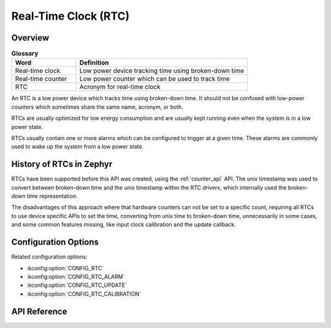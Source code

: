 .. _rtc_api:

Real-Time Clock (RTC)
#####################

Overview
********

.. list-table:: **Glossary**
    :widths: 30 80
    :header-rows: 1

    * - Word
      - Definition
    * - Real-time clock
      - Low power device tracking time using broken-down time
    * - Real-time counter
      - Low power counter which can be used to track time
    * - RTC
      - Acronym for real-time clock

An RTC is a low power device which tracks time using broken-down time.
It should not be confused with low-power counters which sometimes share
the same name, acronym, or both.

RTCs are usually optimized for low energy consumption and are usually
kept running even when the system is in a low power state.

RTCs usually contain one or more alarms which can be configured to
trigger at a given time. These alarms are commonly used to wake up the
system from a low power state.

History of RTCs in Zephyr
*************************

RTCs have been supported before this API was created, using the
:ref:`counter_api` API. The unix timestamp was used to convert
between broken-down time and the unix timestamp within the RTC
drivers, which internally used the broken-down time representation.

The disadvantages of this approach where that hardware counters can
not be set to a specific count, requiring all RTCs to use device
specific APIs to set the time, converting from unix time to
broken-down time, unnecessarily in some cases, and some common
features missing, like input clock calibration and the update
callback.

Configuration Options
*********************

Related configuration options:

* :kconfig:option:`CONFIG_RTC`
* :kconfig:option:`CONFIG_RTC_ALARM`
* :kconfig:option:`CONFIG_RTC_UPDATE`
* :kconfig:option:`CONFIG_RTC_CALIBRATION`

API Reference
*************

.. doxygengroup:: rtc_interface
